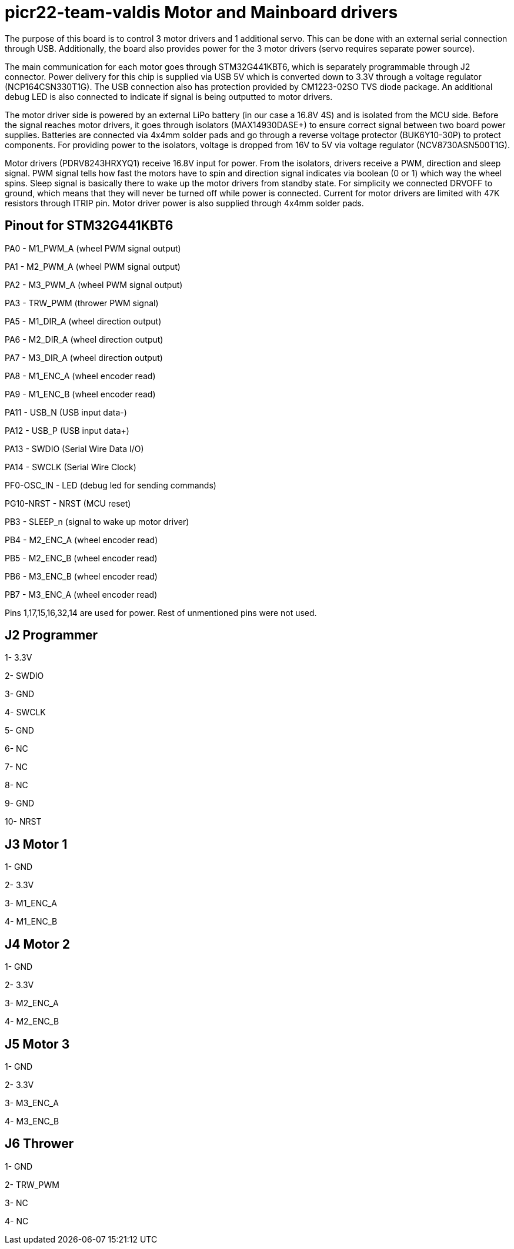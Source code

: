 # picr22-team-valdis Motor and Mainboard drivers

The purpose of this board is to control 3 motor drivers and 1 additional servo. This can be done with an external serial connection through USB. Additionally, the board also provides power for the 3 motor drivers (servo requires separate power source).

The main communication for each motor goes through STM32G441KBT6, which is separately programmable through J2 connector. Power delivery for this chip is supplied via USB 5V which is converted down to 3.3V through a voltage regulator (NCP164CSN330T1G). The USB connection also has protection provided by CM1223-02SO TVS diode package. An additional debug LED is also connected to indicate if signal is being outputted to motor drivers.

The motor driver side is powered by an external LiPo battery (in our case a 16.8V 4S) and is isolated from the MCU side. Before the signal reaches motor drivers, it goes through isolators (MAX14930DASE+) to ensure correct signal between two board power supplies. Batteries are connected via 4x4mm solder pads and go through a reverse voltage protector (BUK6Y10-30P) to protect components. For providing power to the isolators, voltage is dropped from 16V to 5V via voltage regulator (NCV8730ASN500T1G).

Motor drivers (PDRV8243HRXYQ1) receive 16.8V input for power. From the isolators, drivers receive a PWM, direction and sleep signal. PWM signal tells how fast the motors have to spin and direction signal indicates via boolean (0 or 1) which way the wheel spins. Sleep signal is basically there to wake up the motor drivers from standby state. For simplicity we connected DRVOFF to ground, which means that they will never be turned off while power is connected. Current for motor drivers are limited with 47K resistors through ITRIP pin. Motor driver power is also supplied through 4x4mm solder pads.

== Pinout for STM32G441KBT6

PA0 - M1_PWM_A (wheel PWM signal output)

PA1 - M2_PWM_A (wheel PWM signal output)

PA2 - M3_PWM_A	(wheel PWM signal output)

PA3 - TRW_PWM (thrower PWM signal)

PA5 - M1_DIR_A	(wheel direction output)
 
PA6 - M2_DIR_A (wheel direction output)

PA7 - M3_DIR_A (wheel direction output)

PA8 - M1_ENC_A (wheel encoder read)

PA9 - M1_ENC_B (wheel encoder read)

PA11 - USB_N (USB input data-)

PA12 - USB_P (USB input data+)

PA13 - SWDIO (Serial Wire Data I/O)

PA14 - SWCLK (Serial Wire Clock)

PF0-OSC_IN - LED (debug led for sending commands)

PG10-NRST - NRST (MCU reset)

PB3 - SLEEP_n (signal to wake up motor driver)

PB4 - M2_ENC_A (wheel encoder read)

PB5 - M2_ENC_B (wheel encoder read)

PB6 - M3_ENC_B (wheel encoder read)

PB7 - M3_ENC_A (wheel encoder read)

Pins 1,17,15,16,32,14 are used for power. Rest of unmentioned pins were not used.


== J2 Programmer

1- 3.3V

2- SWDIO

3- GND

4- SWCLK

5- GND

6- NC

7- NC

8- NC

9- GND

10- NRST


== J3 Motor 1

1- GND

2- 3.3V

3- M1_ENC_A

4- M1_ENC_B


== J4 Motor 2

1- GND

2- 3.3V

3- M2_ENC_A

4- M2_ENC_B


== J5 Motor 3

1- GND

2- 3.3V

3- M3_ENC_A

4- M3_ENC_B


== J6 Thrower 

1- GND

2- TRW_PWM

3- NC

4- NC
